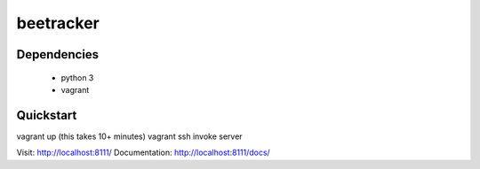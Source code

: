 beetracker
==========


Dependencies
--------------

 * python 3
 * vagrant



Quickstart
-------------

vagrant up (this takes 10+ minutes)
vagrant ssh
invoke server

Visit: http://localhost:8111/
Documentation: http://localhost:8111/docs/